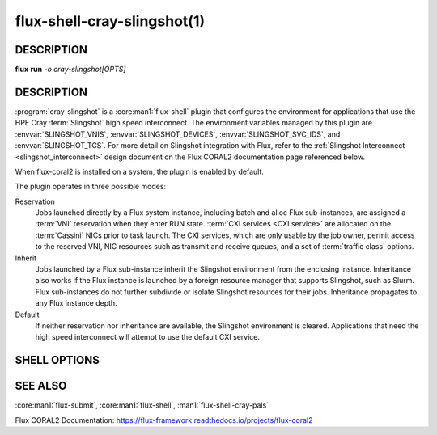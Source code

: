 ============================
flux-shell-cray-slingshot(1)
============================

DESCRIPTION
===========

**flux** **run** *-o cray-slingshot[OPTS]*

DESCRIPTION
===========

:program:`cray-slingshot` is a :core:man1:`flux-shell` plugin that configures
the environment for applications that use the HPE Cray :term:`Slingshot`
high speed interconnect.  The environment variables managed by this plugin are
:envvar:`SLINGSHOT_VNIS`, :envvar:`SLINGSHOT_DEVICES`,
:envvar:`SLINGSHOT_SVC_IDS`, and :envvar:`SLINGSHOT_TCS`.  For more detail
on Slingshot integration with Flux, refer to the
:ref:`Slingshot Interconnect <slingshot_interconnect>` design document
on the Flux CORAL2 documentation page referenced below.

When flux-coral2 is installed on a system, the plugin is enabled by default.

The plugin operates in three possible modes:

Reservation
  Jobs launched directly by a Flux system instance, including batch and alloc
  Flux sub-instances, are assigned a :term:`VNI` reservation when they enter
  RUN state.  :term:`CXI services <CXI service>` are allocated on the
  :term:`Cassini` NICs prior to task launch.  The CXI services, which are
  only usable by the job owner, permit access to the reserved VNI, NIC
  resources such as transmit and receive queues, and a set of
  :term:`traffic class` options.

Inherit
  Jobs launched by a Flux sub-instance inherit the Slingshot environment from
  the enclosing instance.  Inheritance also works if the Flux instance is
  launched by a foreign resource manager that supports Slingshot, such as Slurm.
  Flux sub-instances do not further subdivide or isolate Slingshot resources
  for their jobs.  Inheritance propagates to any Flux instance depth.

Default
  If neither reservation nor inheritance are available, the Slingshot
  environment is cleared.  Applications that need the high speed interconnect
  will attempt to use the default CXI service.

SHELL OPTIONS
=============

.. option:: cray-slingshot=off

  Disable the shell plugin and suppress VNI allocation and CXI service
  creation.  This reduces the job's startup overhead slightly.  However,
  note that this completely disengages the shell plugin and could allow
  the Slingshot environment to propagate to tasks from the job submission
  environment, confusing applications.  It is advisable to prevent this,
  e.g.::

    flux batch -o cray-slingshot=off --env=-SLINGSHOT_* ...

.. option:: cray-slingshot.vnicount=N

  Request more than one VNI (up to four).  Additional VNIs are ignored by
  the Cray application stack at this time so this option is not recommended.


SEE ALSO
========

:core:man1:`flux-submit`, :core:man1:`flux-shell`, :man1:`flux-shell-cray-pals`

Flux CORAL2 Documentation:
https://flux-framework.readthedocs.io/projects/flux-coral2

